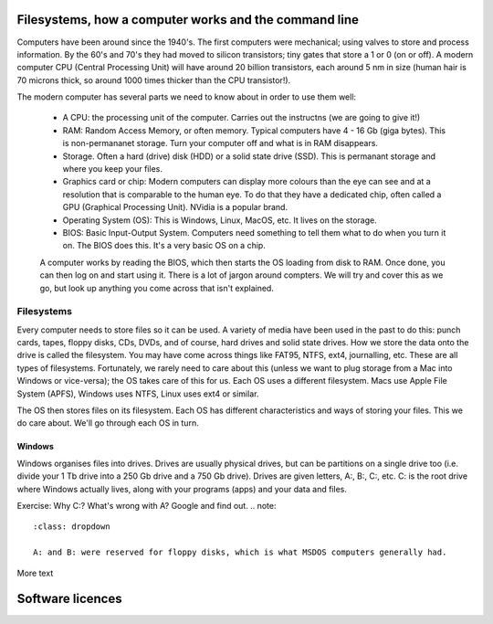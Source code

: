 Filesystems, how a computer works and the command line
======================================================

Computers have been around since the 1940's. The first computers were 
mechanical; using valves to store and process information. By the 60's and 70's they
had moved to silicon transistors; tiny gates that store a 1 or 0 (on or off). A modern
computer CPU (Central Processing Unit) will have around 20 billion transistors,
each around 5 nm in size (human hair is 70 microns thick, so around 1000 times
thicker than the CPU transistor!). 

The modern computer has several parts we need to know about in order to use
them well:

 * A CPU: the processing unit of the computer. Carries out the instructns (we are going to give it!)
 * RAM: Random Access Memory, or often memory. Typical computers have 4 - 16 Gb (giga bytes). This 
   is non-permananet storage. Turn your computer off and what is in RAM disappears.
 * Storage. Often a hard (drive) disk (HDD) or a solid state drive (SSD). This is permanant
   storage and where you keep your files.
 * Graphics card or chip: Modern computers can display more colours than the eye can see and at a resolution 
   that is comparable to the human eye. To do that they have a dedicated chip, often called a GPU
   (Graphical Processing Unit). NVidia is a popular brand.
 * Operating System (OS): This is Windows, Linux, MacOS, etc. It lives on the storage.
 * BIOS: Basic Input-Output System. Computers need something to tell them what to do when you
   turn it on. The BIOS does this. It's a very basic OS on a chip.

 A computer works by reading the BIOS, which then starts the OS loading from disk to RAM. Once done, 
 you can then log on and start using it. There is a lot of jargon around compters. We will try and cover this
 as we go, but look up anything you come across that isn't explained.

Filesystems
-----------

Every computer needs to store files so it can be used. A variety of media have been used 
in the past to do this: punch cards, tapes, floppy disks, CDs, DVDs, and of course, hard drives
and solid state drives. How we store the data onto the drive is called the filesystem. You may
have come across things like FAT95, NTFS, ext4, journalling, etc. These are all types of filesystems.
Fortunately, we rarely need to care about this (unless we want to plug storage 
from a Mac into Windows or vice-versa); the OS takes care of this for us. Each OS uses a different filesystem. 
Macs use Apple File System (APFS), Windows uses NTFS, Linux uses
ext4 or similar.

The OS then stores files on its filesystem. Each OS has different characteristics and ways of 
storing your files. This we do care about. We'll go through each OS in turn.

Windows
^^^^^^^

Windows organises files into drives. Drives are usually physical drives, but can be partitions on a single drive too
(i.e. divide your 1 Tb drive into a 250 Gb drive and a 750 Gb drive). Drives are given letters, A:, B:, C:, etc. C: is
the root drive where Windows actually lives, along with your programs (apps) and your data and files.

Exercise: Why C:? What's wrong with A? Google and find out.
.. note::
    :class: dropdown

    A: and B: were reserved for floppy disks, which is what MSDOS computers generally had.

More text


Software licences
=================
